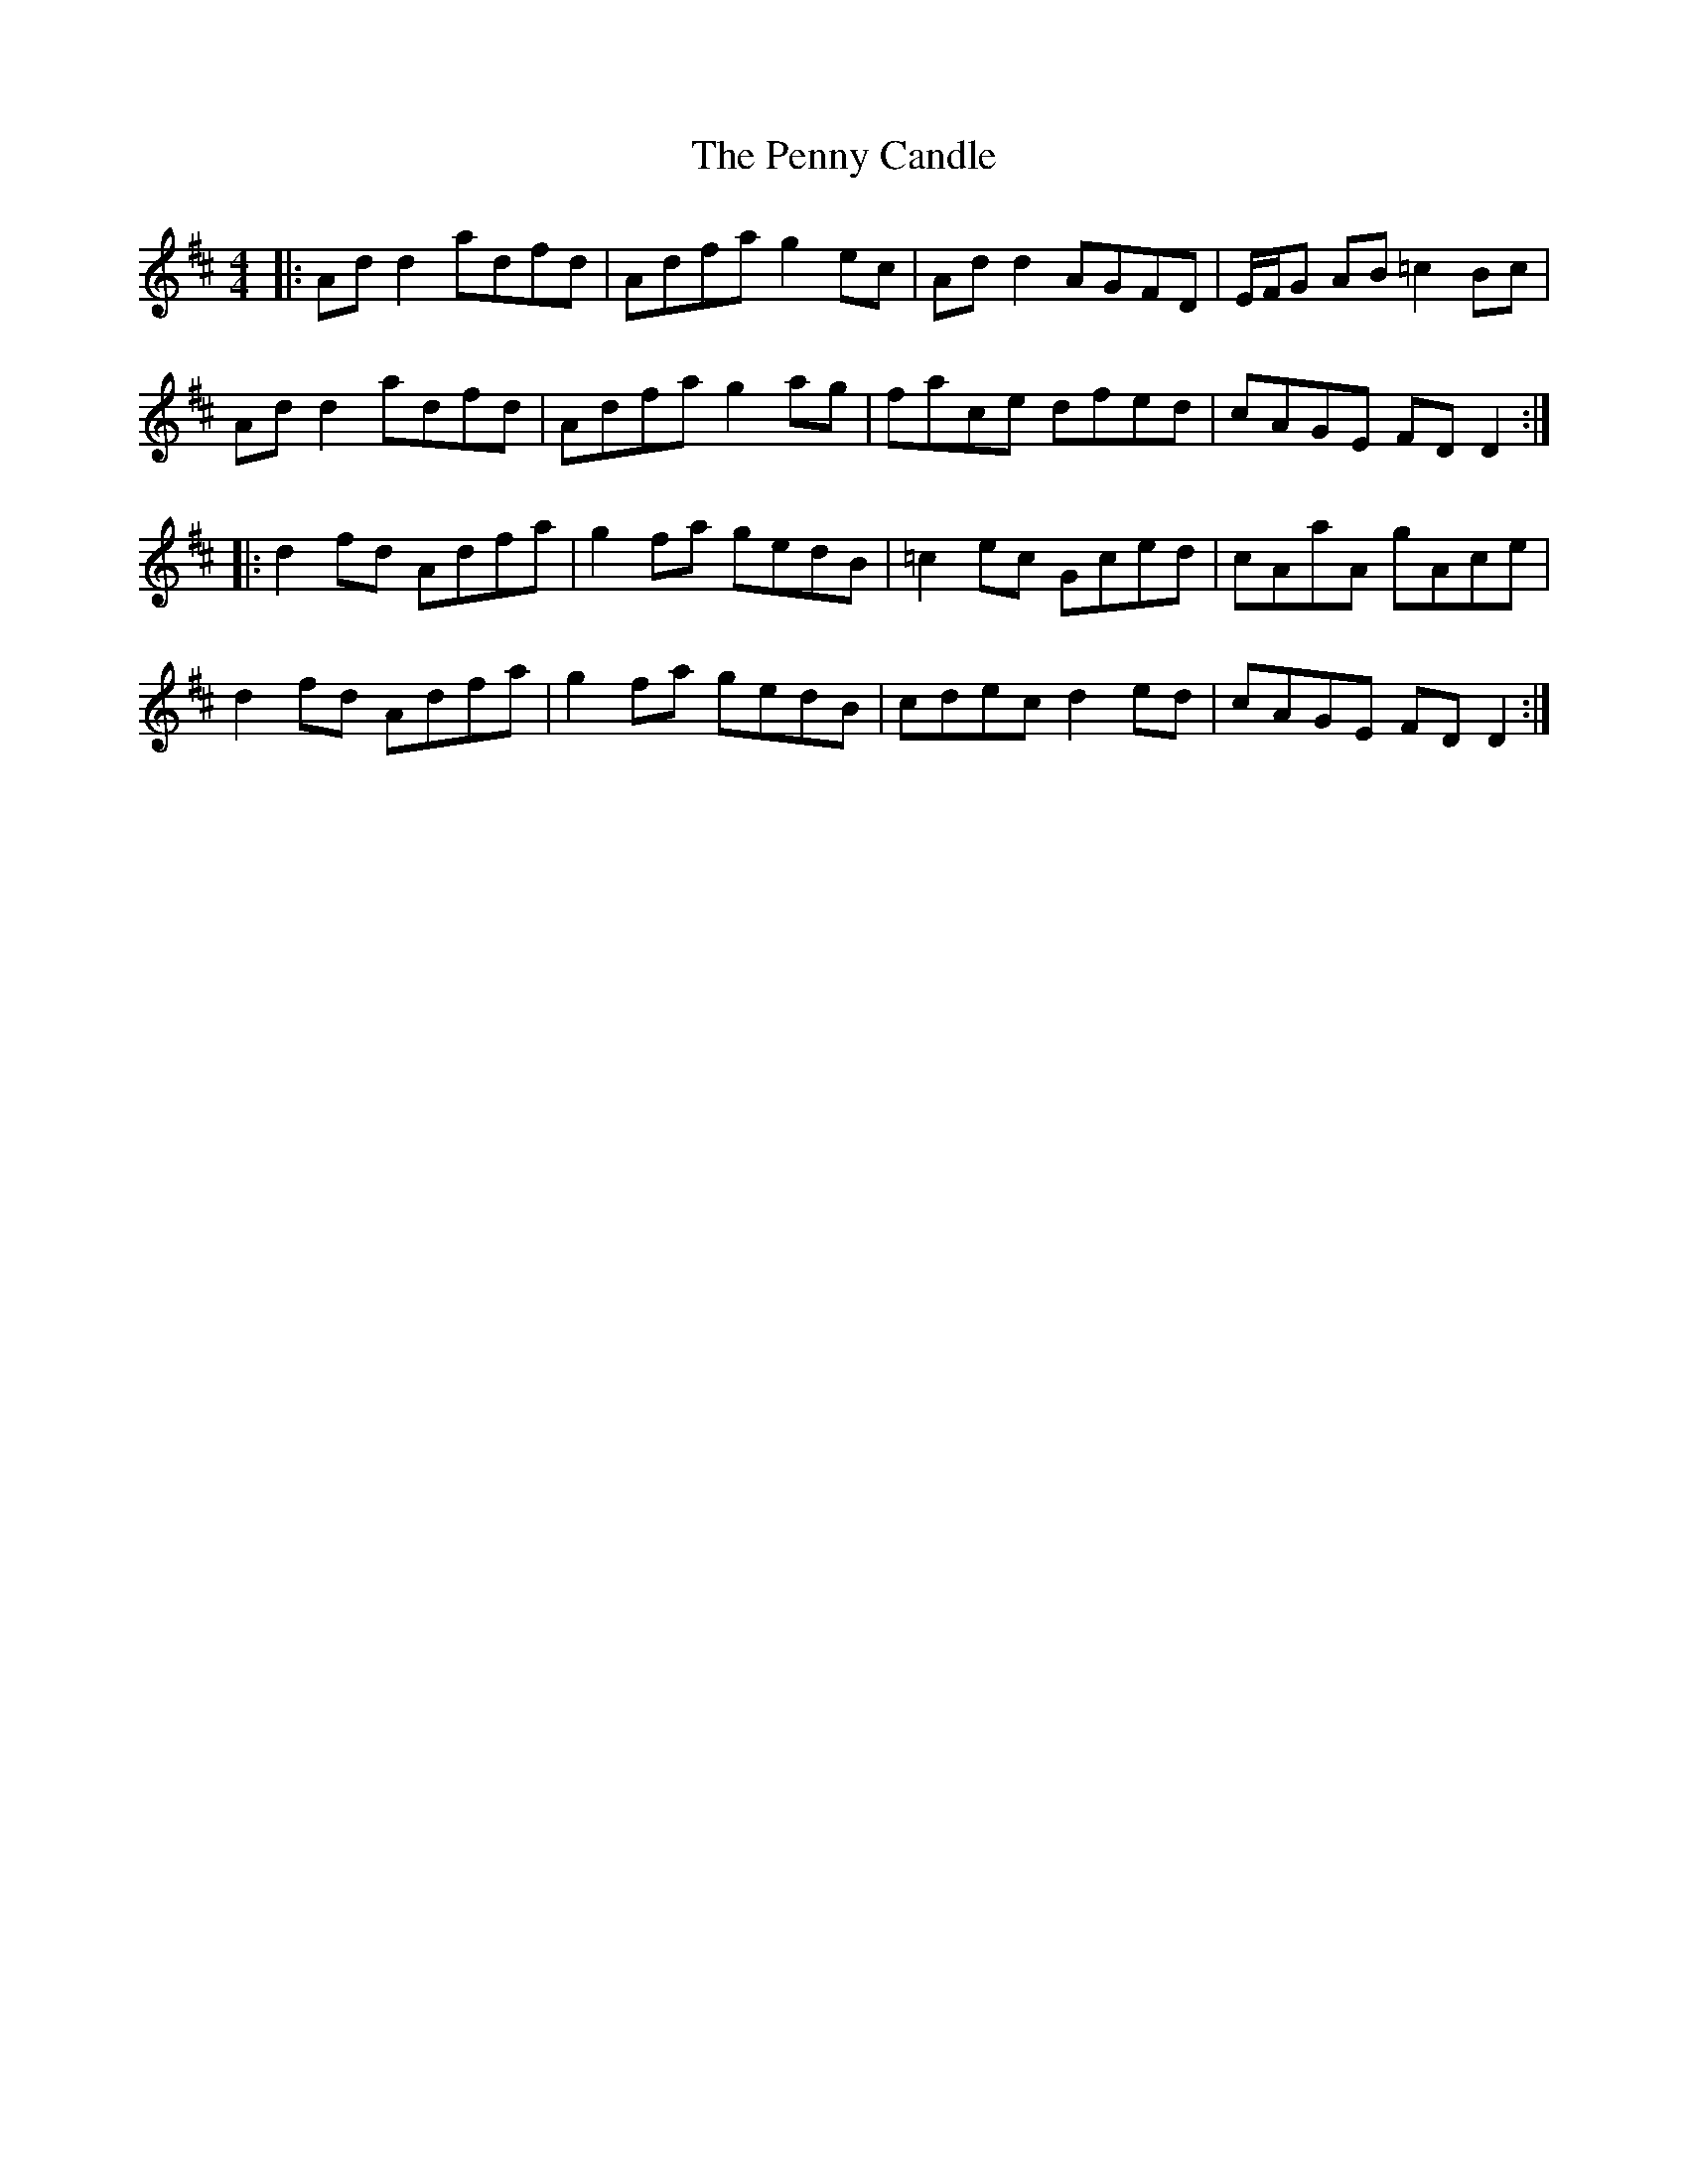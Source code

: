X: 32077
T: Penny Candle, The
R: reel
M: 4/4
K: Dmajor
|:Ad d2 adfd|Adfa g2 ec|Ad d2 AGFD|E/F/G AB =c2 Bc|
Ad d2 adfd|Adfa g2 ag|face dfed|cAGE FD D2:|
|:d2 fd Adfa|g2 fa gedB|=c2 ec Gced|cAaA gAce|
d2 fd Adfa|g2 fa gedB|cdec d2 ed|cAGE FD D2:|

